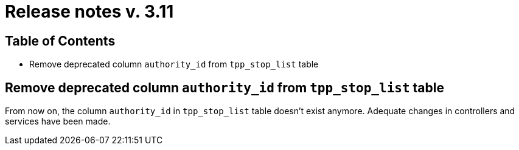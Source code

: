 = Release notes v. 3.11

== Table of Contents
* Remove deprecated column `authority_id` from `tpp_stop_list` table

== Remove deprecated column `authority_id` from `tpp_stop_list` table

From now on, the column `authority_id` in `tpp_stop_list` table doesn't exist anymore.
Adequate changes in controllers and services have been made.
